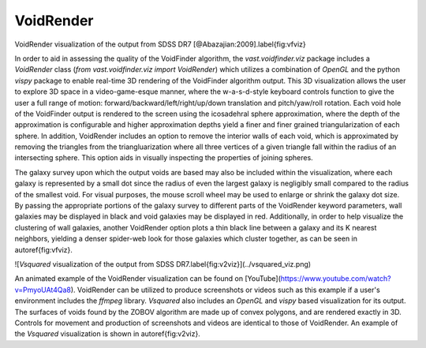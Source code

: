 VoidRender
==========

.. image:: ../voidfinder_viz.png
VoidRender visualization of the output from SDSS DR7 [@Abazajian:2009].\label{fig:vfviz}

In order to aid in assessing the quality of the VoidFinder algorithm, the 
`vast.voidfinder.viz` package includes a `VoidRender` class 
(`from vast.voidfinder.viz import VoidRender`) which utilizes a combination of 
`OpenGL` and the python `vispy` package to enable real-time 3D rendering of the 
VoidFinder algorithm output.  This 3D visualization allows the user to explore 
3D space in a video-game-esque manner, where the w-a-s-d-style keyboard controls 
function to give the user a full range of motion: 
forward/backward/left/right/up/down translation and pitch/yaw/roll rotation.  
Each void hole of the VoidFinder output is rendered to the screen using the 
icosadehral sphere approximation, where the depth of the approximation is 
configurable and higher approximation depths yield a finer and finer grained 
triangularization of each sphere.  In addition, VoidRender includes an option to 
remove the interior walls of each void, which is approximated by removing the 
triangles from the triangluarization where all three vertices of a given 
triangle fall within the radius of an intersecting sphere.  This option aids in 
visually inspecting the properties of joining spheres.

The galaxy survey upon which the output voids are based may also be included 
within the visualization, where each galaxy is represented by a small dot since 
the radius of even the largest galaxy is negligibly small compared to the radius 
of the smallest void.  For visual purposes, the mouse scroll wheel may be used 
to enlarge or shrink the galaxy dot size.  By passing the appropriate portions 
of the galaxy survey to different parts of the VoidRender keyword parameters, 
wall galaxies may be displayed in black and void galaxies may be displayed in 
red.  Additionally, in order to help visualize the clustering of wall galaxies, 
another VoidRender option plots a thin black line between a galaxy and its K 
nearest neighbors, yielding a denser spider-web look for those galaxies which 
cluster together, as can be seen in \autoref{fig:vfviz}.

![`Vsquared` visualization of the output from SDSS DR7.\label{fig:v2viz}](../vsquared_viz.png)

An animated example of the VoidRender visualization can be found on 
[YouTube](https://www.youtube.com/watch?v=PmyoUAt4Qa8).  VoidRender can be 
utilized to produce screenshots or videos such as this example if a user's 
environment includes the `ffmpeg` library.  `Vsquared` also includes an 
`OpenGL` and `vispy` based visualization for its output.  The surfaces of voids 
found by the ZOBOV algorithm are made up of convex polygons, and are rendered 
exactly in 3D.  Controls for movement and production of screenshots and videos 
are identical to those of VoidRender.  An example of the `Vsquared` 
visualization is shown in \autoref{fig:v2viz}.